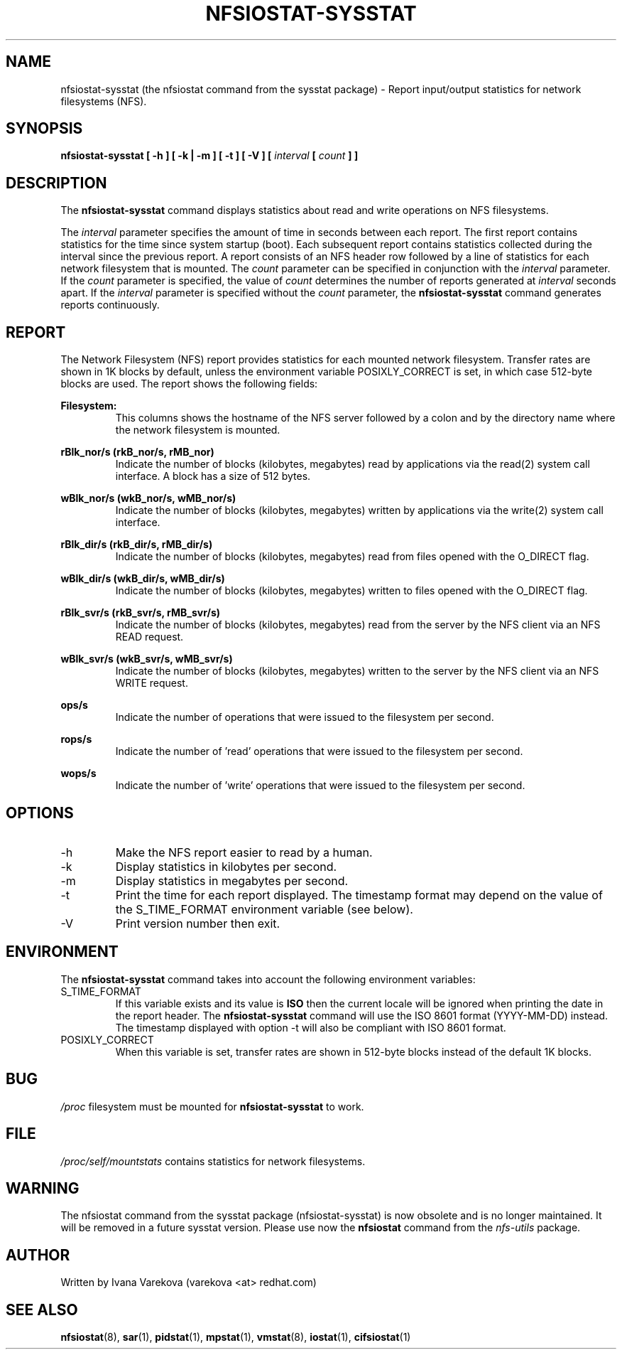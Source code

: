.TH NFSIOSTAT-SYSSTAT 1 "JANUARY 2014" Linux "Linux User's Manual" -*- nroff -*-
.SH NAME
nfsiostat-sysstat (the nfsiostat command from the sysstat package) \- Report input/output statistics for network filesystems (NFS).
.SH SYNOPSIS
.ie 'yes'no' \{
.B nfsiostat-sysstat [ -h ] [ -k | -m ] [ -t ] [ -V ] [ --debuginfo ] [
.I interval
.B [
.I count
.B ] ]
.\}
.el \{
.B nfsiostat-sysstat [ -h ] [ -k | -m ] [ -t ] [ -V ] [
.I interval
.B [
.I count
.B ] ]
.\}
.SH DESCRIPTION
The
.B nfsiostat-sysstat
command displays statistics about read and write operations
on NFS filesystems.

The
.I interval
parameter specifies the amount of time in seconds between
each report. The first report contains statistics for the time since
system startup (boot). Each subsequent report contains statistics
collected during the interval since the previous report.
A report consists of an NFS header row followed by
a line of statistics for each network filesystem that is mounted.
The
.I count
parameter can be specified in conjunction with the
.I interval
parameter. If the
.I count
parameter is specified, the value of
.I count
determines the number of reports generated at
.I interval
seconds apart. If the
.I interval
parameter is specified without the
.I count
parameter, the
.B nfsiostat-sysstat
command generates reports continuously.

.SH REPORT
The Network Filesystem (NFS) report provides statistics for each mounted network filesystem.
Transfer rates are shown in 1K blocks by default, unless the environment
variable POSIXLY_CORRECT is set, in which case 512-byte blocks are used.
The report shows the following fields:

.B Filesystem:
.RS
This columns shows the hostname of the NFS server followed by a colon and
by the directory name where the network filesystem is mounted.

.RE
.B rBlk_nor/s (rkB_nor/s, rMB_nor)
.RS
Indicate the number of blocks (kilobytes, megabytes) read by applications
via the read(2) system
call interface. A block has a size of 512 bytes.

.RE
.B wBlk_nor/s (wkB_nor/s, wMB_nor/s)
.RS
Indicate the number of blocks (kilobytes, megabytes) written by applications
via the write(2) system
call interface.

.RE
.B rBlk_dir/s (rkB_dir/s, rMB_dir/s)
.RS
Indicate the number of blocks (kilobytes, megabytes) read from files
opened with the O_DIRECT flag.

.RE
.B wBlk_dir/s (wkB_dir/s, wMB_dir/s)
.RS
Indicate the number of blocks (kilobytes, megabytes) written to files
opened with the O_DIRECT flag.

.RE
.B rBlk_svr/s (rkB_svr/s, rMB_svr/s)
.RS
Indicate the number of blocks (kilobytes, megabytes) read from the server
by the NFS client via an NFS READ request.

.RE
.B wBlk_svr/s (wkB_svr/s, wMB_svr/s)
.RS
Indicate the number of blocks (kilobytes, megabytes) written to the server
by the NFS client via an NFS WRITE request.

.RE
.B ops/s
.RS
Indicate the number of operations that were issued to the filesystem per second.

.RE
.B rops/s
.RS
Indicate the number of 'read' operations that were issued to the filesystem 
per second.

.RE
.B wops/s
.RS
Indicate the number of 'write' operations that were issued to the filesystem
per second.
.RE
.RE
.SH OPTIONS
.if 'yes'no' \{
.IP --debuginfo
Print debug output to stderr.
.\}
.IP -h
Make the NFS report easier to read by a human.
.IP -k
Display statistics in kilobytes per second.
.IP -m
Display statistics in megabytes per second.
.IP -t
Print the time for each report displayed. The timestamp format may depend
on the value of the S_TIME_FORMAT environment variable (see below).
.IP -V
Print version number then exit.

.SH ENVIRONMENT
The
.B nfsiostat-sysstat
command takes into account the following environment variables:

.IP S_TIME_FORMAT
If this variable exists and its value is
.BR ISO
then the current locale will be ignored when printing the date in the report
header. The
.B nfsiostat-sysstat
command will use the ISO 8601 format (YYYY-MM-DD) instead.
The timestamp displayed with option -t will also be compliant with ISO 8601
format.

.IP POSIXLY_CORRECT
When this variable is set, transfer rates are shown in 512-byte blocks instead
of the default 1K blocks.

.SH BUG
.I /proc
filesystem must be mounted for
.B nfsiostat-sysstat
to work.

.SH FILE
.I /proc/self/mountstats
contains statistics for network filesystems.

.SH WARNING
The nfsiostat
command from the sysstat package (nfsiostat-sysstat) is now obsolete and is no longer maintained.
It will be removed in a future sysstat version.
Please use now the
.B nfsiostat
command from the
.I nfs-utils
package. 

.SH AUTHOR
Written by Ivana Varekova (varekova <at> redhat.com)

.SH SEE ALSO
.BR nfsiostat (8),
.BR sar (1),
.BR pidstat (1),
.BR mpstat (1),
.BR vmstat (8),
.BR iostat (1),
.BR cifsiostat (1)

